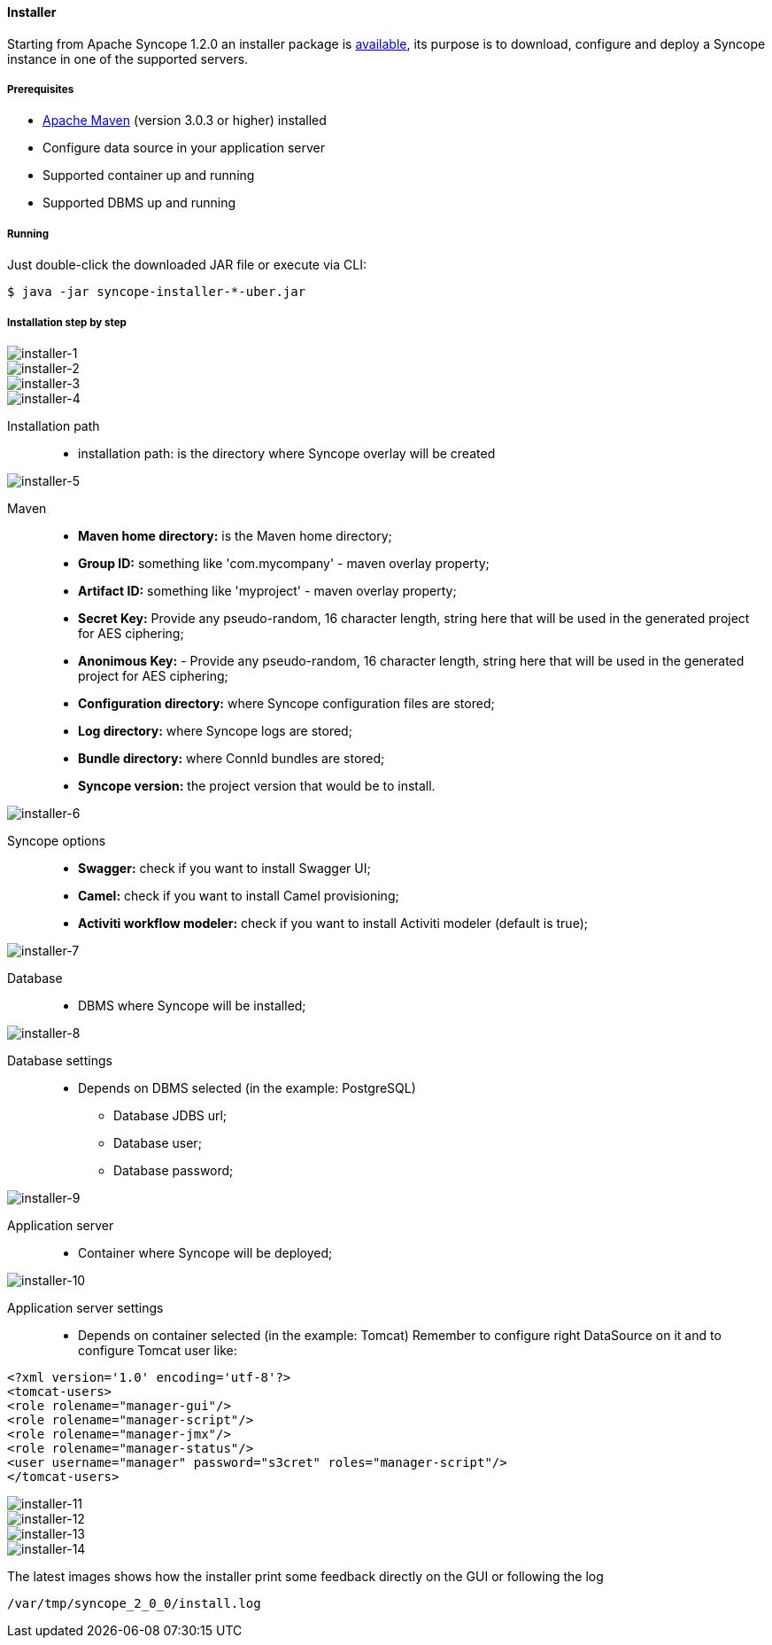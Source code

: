 //
// Licensed to the Apache Software Foundation (ASF) under one
// or more contributor license agreements.  See the NOTICE file
// distributed with this work for additional information
// regarding copyright ownership.  The ASF licenses this file
// to you under the Apache License, Version 2.0 (the
// "License"); you may not use this file except in compliance
// with the License.  You may obtain a copy of the License at
//
//   http://www.apache.org/licenses/LICENSE-2.0
//
// Unless required by applicable law or agreed to in writing,
// software distributed under the License is distributed on an
// "AS IS" BASIS, WITHOUT WARRANTIES OR CONDITIONS OF ANY
// KIND, either express or implied.  See the License for the
// specific language governing permissions and limitations
// under the License.
//
==== Installer
Starting from Apache Syncope 1.2.0 an installer package is http://syncope.apache.org/downloads.html[available], 
its purpose is to download, configure and deploy a Syncope instance in one of the supported servers.

===== Prerequisites

* http://maven.apache.org/[Apache Maven] (version 3.0.3 or higher) installed
* Configure data source in your application server
* Supported container up and running
* Supported DBMS up and running

===== Running
Just double-click the downloaded JAR file or execute via CLI:
[source]
--
$ java -jar syncope-installer-*-uber.jar
--

===== Installation step by step
image::installer-1.png[installer-1]

image::installer-2.png[installer-2]

image::installer-3.png[installer-3]

image::installer-4.png[installer-4]

Installation path::
* installation path: is the directory where Syncope overlay will be created

image::installer-5.png[installer-5]

Maven::
* *Maven home directory:* is the Maven home directory;
* *Group ID:* something like 'com.mycompany' - maven overlay property;
* *Artifact ID:* something like 'myproject' - maven overlay property;
* *Secret Key:* Provide any pseudo-random, 16 character length, string here that will be used in the generated project for AES ciphering;
* *Anonimous Key:* - Provide any pseudo-random, 16 character length, string here that will be used in the generated project for AES ciphering;
* *Configuration directory:* where Syncope configuration files are stored;
* *Log directory:* where Syncope logs are stored;
* *Bundle directory:* where ConnId bundles are stored;
* *Syncope version:* the project version that would be to install.

image::installer-6.png[installer-6]

Syncope options::
* *Swagger:* check if you want to install Swagger UI;
* *Camel:* check if you want to install Camel provisioning;
* *Activiti workflow modeler:* check if you want to install Activiti modeler (default is true);

image::installer-7.png[installer-7]

Database::
* DBMS where Syncope will be installed;

image::installer-8.png[installer-8]

Database settings::
* Depends on DBMS selected (in the example: PostgreSQL)
** Database JDBS url;
** Database user;
** Database password;

image::installer-9.png[installer-9]

Application server::
* Container where Syncope will be deployed;

image::installer-10.png[installer-10]

Application server settings::
* Depends on container selected (in the example: Tomcat)
Remember to configure right DataSource on it and to configure Tomcat user like:

[source, xml]
----
<?xml version='1.0' encoding='utf-8'?>
<tomcat-users>
<role rolename="manager-gui"/>
<role rolename="manager-script"/>
<role rolename="manager-jmx"/>
<role rolename="manager-status"/>
<user username="manager" password="s3cret" roles="manager-script"/>
</tomcat-users>
----

image::installer-11.png[installer-11]

image::installer-12.png[installer-12]

image::installer-13.png[installer-13]

image::installer-14.png[installer-14]

The latest images shows how the installer print some feedback directly on the GUI or following the log

[source]
--
/var/tmp/syncope_2_0_0/install.log
--